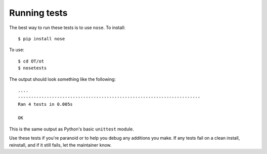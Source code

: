=============
Running tests
=============

The best way to run these tests is to use ``nose``. To install::

    $ pip install nose

To use::

    $ cd OT/ot
    $ nosetests

The output should look something like the following::

    ....
    ----------------------------------------------------------------------
    Ran 4 tests in 0.005s

    OK

This is the same output as Python's basic ``unittest`` module.

Use these tests if you're paranoid or to help you debug any additions you
make. If any tests fail on a clean install, reinstall, and if it still fails,
let the maintainer know.
